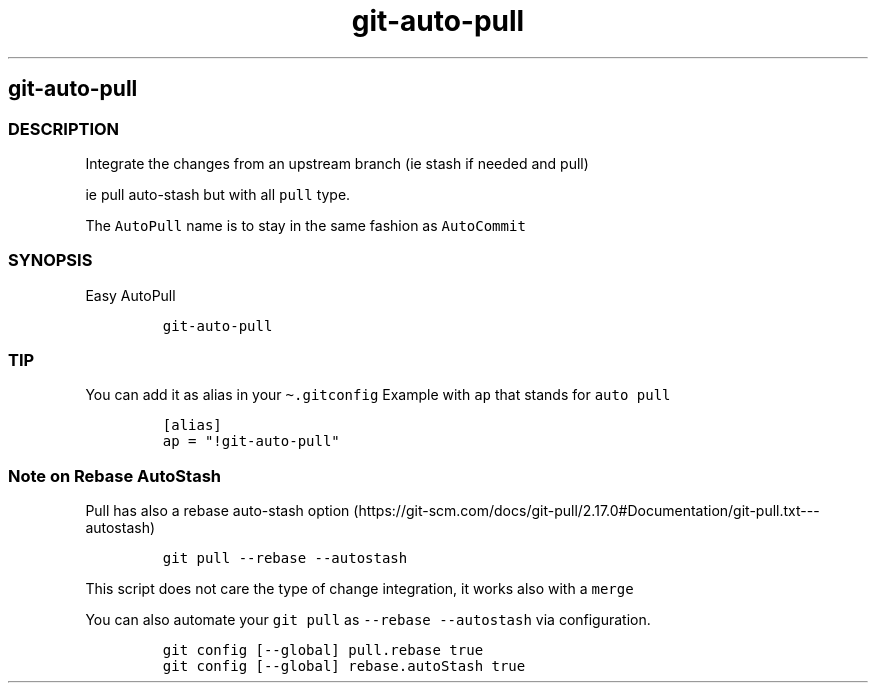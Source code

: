 .\" Automatically generated by Pandoc 2.17.1.1
.\"
.\" Define V font for inline verbatim, using C font in formats
.\" that render this, and otherwise B font.
.ie "\f[CB]x\f[]"x" \{\
. ftr V B
. ftr VI BI
. ftr VB B
. ftr VBI BI
.\}
.el \{\
. ftr V CR
. ftr VI CI
. ftr VB CB
. ftr VBI CBI
.\}
.TH "git-auto-pull" "1" "" "Version Latest" "git-auto-pull"
.hy
.SH git-auto-pull
.SS DESCRIPTION
.PP
Integrate the changes from an upstream branch (ie stash if needed and
pull)
.PP
ie pull auto-stash but with all \f[V]pull\f[R] type.
.PP
The \f[V]AutoPull\f[R] name is to stay in the same fashion as
\f[V]AutoCommit\f[R]
.SS SYNOPSIS
.PP
Easy AutoPull
.IP
.nf
\f[C]
git-auto-pull
\f[R]
.fi
.SS TIP
.PP
You can add it as alias in your \f[V]\[ti].gitconfig\f[R] Example with
\f[V]ap\f[R] that stands for \f[V]auto pull\f[R]
.IP
.nf
\f[C]
[alias]
ap = \[dq]!git-auto-pull\[dq]
\f[R]
.fi
.SS Note on Rebase AutoStash
.PP
Pull has also a rebase auto-stash
option (https://git-scm.com/docs/git-pull/2.17.0#Documentation/git-pull.txt---autostash)
.IP
.nf
\f[C]
git pull --rebase --autostash
\f[R]
.fi
.PP
This script does not care the type of change integration, it works also
with a \f[V]merge\f[R]
.PP
You can also automate your \f[V]git pull\f[R] as
\f[V]--rebase --autostash\f[R] via configuration.
.IP
.nf
\f[C]
git config [--global] pull.rebase true
git config [--global] rebase.autoStash true
\f[R]
.fi
